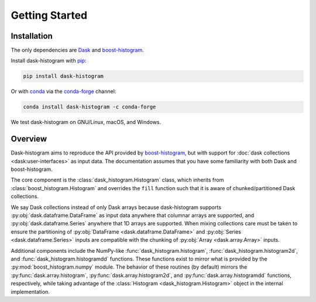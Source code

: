 Getting Started
---------------

Installation
^^^^^^^^^^^^

The only dependencies are Dask_ and boost-histogram_.

Install dask-histogram with pip_:

.. code-block::

   pip install dask-histogram

Or with conda_ via the conda-forge_ channel:

.. code-block::

   conda install dask-histogram -c conda-forge

We test dask-histogram on GNU/Linux, macOS, and Windows.

Overview
^^^^^^^^

Dask-histogram aims to reproduce the API provided by boost-histogram_,
but with support for :doc:`dask collections <dask:user-interfaces>` as
input data. The documentation assumes that you have some familiarity
with both Dask and boost-histogram.

The core component is the :class:`dask_histogram.Histogram` class,
which inherits from :class:`boost_histogram.Histogram` and overrides
the ``fill`` function such that it is aware of chunked/partitioned
Dask collections.

We say Dask collections instead of only Dask arrays because
dask-histogram supports :py:obj:`dask.dataframe.DataFrame` as input
data anywhere that columnar arrays are supported, and
:py:obj:`dask.dataframe.Series` anywhere that 1D arrays are supported.
When mixing collections care must be taken to ensure the partitioning
of :py:obj:`DataFrame <dask.dataframe.DataFrame>` and :py:obj:`Series
<dask.dataframe.Series>` inputs are compatible with the chunking of
:py:obj:`Array <dask.array.Array>` inputs.

Additional components include the NumPy-like
:func:`dask_histogram.histogram`, :func:`dask_histogram.histogram2d`,
and :func:`dask_histogram.histogramdd` functions. These functions
exist to mirror what is provided by the
:py:mod:`boost_histogram.numpy` module. The behavior of these routines
(by default) mirrors the :py:func:`dask.array.histogram`,
:py:func:`dask.array.histogram2d`, and
:py:func:`dask.array.histogramdd` functions, respectively, while
taking advantage of the :class:`Histogram <dask_histogram.Histogram>`
object in the internal implementation.

.. _boost-histogram: https://boost-histogram.readthedocs.io/en/latest/
.. _Dask: https://docs.dask.org/en/latest/
.. _conda-forge: https://conda-forge.org/
.. _pip: https://pip.pypa.io/en/stable/
.. _conda: https://docs.conda.io/en/latest/

